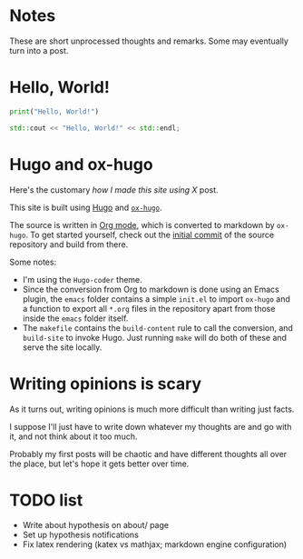 #+author: Ragnar Groot Koerkamp
#+HUGO_BASE_DIR: .
#+HUGO_SECTION: notes
#+HUGO_AUTO_SET_LASTMOD: t

* Notes
:PROPERTIES:
:EXPORT_FILE_NAME: _index
:END:
These are short unprocessed thoughts and remarks. Some may eventually turn into
a post.

* Hello, World!
CLOSED: [2021-10-13]
:PROPERTIES:
:EXPORT_FILE_NAME: hello-world
:END:
#+BEGIN_SRC python
print("Hello, World!")
#+END_SRC
#+BEGIN_SRC cpp
std::cout << "Hello, World!" << std::endl;
#+END_SRC

* Hugo and ox-hugo
CLOSED: [2021-10-14]
:PROPERTIES:
:EXPORT_FILE_NAME: hugo
:END:
Here's the customary /how I made this site using X/ post.

This site is built using [[https://gohugo.io][Hugo]] and [[https://ox-hugo.scripter.co/][~ox-hugo~]].

The source is written in [[https://orgmode.org/][Org mode]], which is converted to markdown by ~ox-hugo~.
To get started yourself, check out the [[https://github.com/RagnarGrootKoerkamp/research/tree/c46e8c7840d70b86746ebe1d76384893638d8bbc][initial commit]] of the source repository
and build from there.


Some notes:
- I'm using the ~Hugo-coder~ theme.
- Since the conversion from Org to markdown is done using an Emacs plugin, the
  ~emacs~ folder contains a simple ~init.el~ to import ~ox-hugo~ and a function
  to export all ~*.org~ files in the repository apart from those inside the
  ~emacs~ folder itself.
- The ~makefile~ contains the ~build-content~ rule to call the conversion, and
  ~build-site~ to invoke Hugo. Just running ~make~ will do both of these and
  serve the site locally.

* Writing opinions is scary
CLOSED: [2021-10-19 Tue 17:36]
:PROPERTIES:
:EXPORT_FILE_NAME: writing
:END:
As it turns out, writing opinions is much more difficult than writing just facts.

I suppose I'll just have to write down whatever my thoughts are and go with it,
and not think about it too much.

Probably my first posts will be chaotic and have different thoughts all over the
place, but let's hope it gets better over time.

* TODO list
CLOSED: [2021-10-20 Wed 14:07]
:PROPERTIES:
:EXPORT_FILE_NAME: todo
:END:

- Write about hypothesis on about/ page
- Set up hypothesis notifications
- Fix latex rendering (katex vs mathjax; markdown engine configuration)
